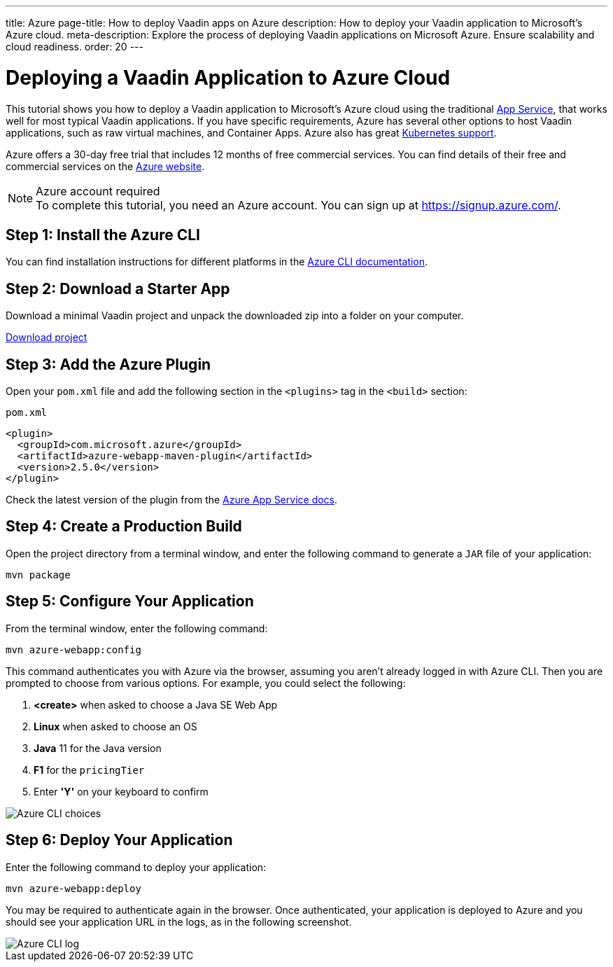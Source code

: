 ---
title: Azure
page-title: How to deploy Vaadin apps on Azure
description: How to deploy your Vaadin application to Microsoft's Azure cloud.
meta-description: Explore the process of deploying Vaadin applications on Microsoft Azure. Ensure scalability and cloud readiness.
order: 20
---


= Deploying a Vaadin Application to Azure Cloud

// Allow "Container Apps"
pass:[<!-- vale Vaadin.Terms = NO -->]
// Allow "App Service"
pass:[<!-- vale Vaadin.Terms-App = NO -->]

This tutorial shows you how to deploy a Vaadin application to Microsoft's Azure cloud using the traditional https://learn.microsoft.com/en-us/azure/app-service/overview/[App Service], that works well for most typical Vaadin applications. If you have specific requirements, Azure has several other options to host Vaadin applications, such as raw virtual machines, and Container Apps. Azure also has great https://vaadin.com/clustering[Kubernetes support].

pass:[<!-- vale Vaadin.Terms = YES -->]
pass:[<!-- vale Vaadin.Terms-App = YES -->]

Azure offers a 30-day free trial that includes 12 months of free commercial services. You can find details of their free and commercial services on the link:https://azure.microsoft.com/[Azure website].

.Azure account required
[NOTE]
To complete this tutorial, you need an Azure account.
You can sign up at https://signup.azure.com/.

== Step 1: Install the Azure CLI

You can find installation instructions for different platforms in the link:https://docs.microsoft.com/en-us/cli/azure/?view=azure-cli-latest[Azure CLI documentation].

== Step 2: Download a Starter App

Download a minimal Vaadin project and unpack the downloaded zip into a folder on your computer.

link:https://start.vaadin.com/dl[Download project]

== Step 3: Add the Azure Plugin

Open your [filename]`pom.xml` file and add the following section in the `<plugins>` tag in the `<build>` section:

.`pom.xml`
[source,xml]
----
<plugin>
  <groupId>com.microsoft.azure</groupId>
  <artifactId>azure-webapp-maven-plugin</artifactId>
  <version>2.5.0</version>
</plugin>
----

// Allow "App Service"
pass:[<!-- vale Vaadin.Terms-App = NO -->]

Check the latest version of the plugin from the link:https://learn.microsoft.com/en-us/azure/app-service/quickstart-java?tabs=javase&pivots=platform-linux-development-environment-maven#3---configure-the-maven-plugin[Azure App Service docs].

pass:[<!-- vale Vaadin.Terms-App = YES -->]

== Step 4: Create a Production Build

Open the project directory from a terminal window, and enter the following command to generate a `JAR` file of your application:

[source,terminal]
----
mvn package
----

== Step 5: Configure Your Application

From the terminal window, enter the following command:

[source,terminal]
----
mvn azure-webapp:config
----

This command authenticates you with Azure via the browser, assuming you aren't already logged in with Azure CLI.
Then you are prompted to choose from various options.
For example, you could select the following:

. *<create>* when asked to choose a Java SE Web App
. *Linux* when asked to choose an OS
. *Java* 11 for the Java version
. *F1* for the `pricingTier`
. Enter *'Y'* on your keyboard to confirm

image::images/azure-choices.png[Azure CLI choices]


== Step 6: Deploy Your Application

Enter the following command to deploy your application:

[source,terminal]
----
mvn azure-webapp:deploy
----

You may be required to authenticate again in the browser.
Once authenticated, your application is deployed to Azure and you should see your application URL in the logs, as in the following screenshot.

image::images/azure-deploy-success.png[Azure CLI log]
